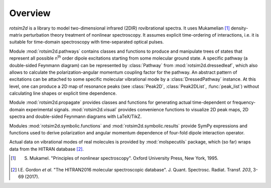 Overview
========

`rotsim2d` is a library to model two-dimensional infrared (2DIR) rovibrational
spectra. It uses Mukamelian [1]_ density-matrix perturbation theory treatment of
nonlinear spectroscopy. It assumes explicit time-ordering of interactions,
i.e. it is suitable for time-domain spectroscopy with time-separated optical
pulses.

Module :mod:`rotsim2d.pathways` contains classes and functions to produce and
manipulate trees of states that represent all possible n\ :sup:`th` order dipole
excitations starting from some molecular ground state. A specific pathway (a
double-sided Feynmann diagram) can be represented by :class:`Pathway` from
:mod:`rotsim2d.dressedleaf`, which also allows to calculate the
polarization-angular momentum coupling factor for the pathway. An abstract
pattern of excitations can be attached to some specific molecular vibrational
mode by a :class:`DressedPathway` instance.  At this level, one can produce a 2D
map of resonance peaks (see :class:`Peak2D`, :class:`Peak2DList`,
:func:`peak_list`) without calculating line shapes or explicit time dependence.

Module :mod:`rotsim2d.propagate` provides classes and functions for generating
actual time-dependent or frequency-domain experimental
signals. :mod:`rotsim2d.visual` provides convenience functions to visualize 2D
peak maps, 2D spectra and double-sided Feynmann diagrams with LaTeX/TikZ.

Modules :mod:`rotsim2d.symbolic.functions` and :mod:`rotsim2d.symbolic.results`
provide SymPy expressions and functions used to derive polarization and angular
momentum dependence of four-fold dipole interaction operator.

Actual data on vibrational modes of real molecules is provided by
:mod:`molspecutils` package, which (so far) wraps data from the HITRAN database
[2]_.

.. [1] S. Mukamel. "Principles of nonlinear spectroscopy". Oxford University Press, New York, 1995.
.. [2] I.E. Gordon *et al.* "The HITRAN2016 molecular spectroscopic database". J. Quant. Spectrosc. Radiat. Transf. *203*, 3-69 (2017).
